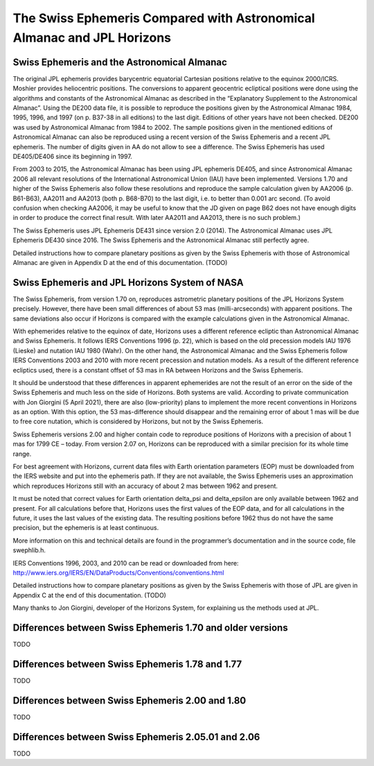 =======================================================================
The Swiss Ephemeris Compared with Astronomical Almanac and JPL Horizons
=======================================================================

Swiss Ephemeris and the Astronomical Almanac
============================================

The original JPL ephemeris provides barycentric equatorial Cartesian positions
relative to the equinox 2000/ICRS. Moshier provides heliocentric positions.
The conversions to apparent geocentric ecliptical positions were done using the
algorithms and constants of the Astronomical Almanac as described in the
“Explanatory Supplement to the Astronomical Almanac”. Using the DE200 data
file, it is possible to reproduce the positions given by the Astronomical
Almanac 1984, 1995, 1996, and 1997 (on p. B37-38 in all editions) to the last
digit. Editions of other years have not been checked. DE200 was used by
Astronomical Almanac from 1984 to 2002. The sample positions given in the
mentioned editions of Astronomical Almanac can also be reproduced using a
recent version of the Swiss Ephemeris and a recent JPL ephemeris. The number of
digits given in AA do not allow to see a difference. The Swiss Ephemeris has
used DE405/DE406 since its beginning in 1997.

From 2003 to 2015, the Astronomical Almanac has been using JPL ephemeris DE405,
and since Astronomical Almanac 2006 all relevant resolutions of the
International Astronomical Union (IAU) have been implemented. Versions 1.70 and
higher of the Swiss Ephemeris also follow these resolutions and reproduce the
sample calculation given by AA2006 (p. B61-B63), AA2011 and AA2013
(both p. B68-B70) to the last digit, i.e. to better than 0.001 arc second.
(To avoid confusion when checking AA2006, it may be useful to know that the JD
given on page B62 does not have enough digits in order to produce the correct
final result. With later AA2011 and AA2013, there is no such problem.)

The Swiss Ephemeris uses JPL Ephemeris DE431 since version 2.0 (2014). The
Astronomical Almanac uses JPL Ephemeris DE430 since 2016. The Swiss Ephemeris
and the Astronomical Almanac still perfectly agree.

Detailed instructions how to compare planetary positions as given by the Swiss
Ephemeris with those of Astronomical Almanac are given in Appendix D at the end
of this documentation. (TODO)

.. _Swiss Ephemeris and JPL Horizons System of NASA:

Swiss Ephemeris and JPL Horizons System of NASA
===============================================

The Swiss Ephemeris, from version 1.70 on, reproduces astrometric planetary
positions of the JPL Horizons System precisely. However, there have been small
differences of about 53 mas (milli-arcseconds) with apparent positions. The
same deviations also occur if Horizons is compared with the example
calculations given in the Astronomical Almanac.

With ephemerides relative to the equinox of date, Horizons uses a different
reference ecliptic than Astronomical Almanac and Swiss Ephemeris. It follows
IERS Conventions 1996 (p. 22), which is based on the old precession models IAU
1976 (Lieske) and nutation IAU 1980 (Wahr). On the other hand, the Astronomical
Almanac and the Swiss Ephemeris follow IERS Conventions 2003 and 2010 with more
recent precession and nutation models. As a result of the different reference
ecliptics used, there is a constant offset of 53 mas in RA between Horizons and
the Swiss Ephemeris.

It should be understood that these differences in apparent ephemerides are not
the result of an error on the side of the Swiss Ephemeris and much less on the
side of Horizons. Both systems are valid. According to private communication
with Jon Giorgini (5 April 2021), there are also (low-priority) plans to
implement the more recent conventions in Horizons as an option. With this
option, the 53 mas-difference should disappear and the remaining error of about
1 mas will be due to free core nutation, which is considered by Horizons, but
not by the Swiss Ephemeris.

Swiss Ephemeris versions 2.00 and higher contain code to reproduce positions of
Horizons with a precision of about 1 mas for 1799 CE – today. From version 2.07
on, Horizons can be reproduced with a similar precision for its whole time
range.

For best agreement with Horizons, current data files with Earth orientation
parameters (EOP) must be downloaded from the IERS website and put into the
ephemeris path. If they are not available, the Swiss Ephemeris uses an
approximation which reproduces Horizons still with an accuracy of about 2 mas
between 1962 and present.

It must be noted that correct values for Earth orientation delta_psi and
delta_epsilon are only available between 1962 and present. For all calculations
before that, Horizons uses the first values of the EOP data, and for all
calculations in the future, it uses the last values of the existing data. The
resulting positions before 1962 thus do not have the same precision, but the
ephemeris is at least continuous.

More information on this and technical details are found in the programmer’s
documentation and in the source code, file swephlib.h.

IERS Conventions 1996, 2003, and 2010 can be read or downloaded from here:
http://www.iers.org/IERS/EN/DataProducts/Conventions/conventions.html

Detailed instructions how to compare planetary positions as given by the Swiss
Ephemeris with those of JPL are given in Appendix C at the end of this
documentation. (TODO)

Many thanks to Jon Giorgini, developer of the Horizons System, for explaining
us the methods used at JPL.

Differences between Swiss Ephemeris 1.70 and older versions
===========================================================

TODO

Differences between Swiss Ephemeris 1.78 and 1.77
=================================================

TODO

Differences between Swiss Ephemeris 2.00 and 1.80
=================================================

TODO

Differences between Swiss Ephemeris 2.05.01 and 2.06
====================================================

TODO

..
